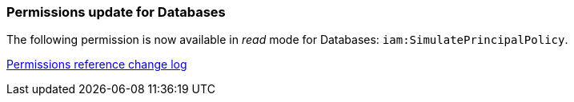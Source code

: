 === Permissions update for Databases
The following permission is now available in _read_ mode for Databases: `iam:SimulatePrincipalPolicy`.

link:https://docs.netapp.com/us-en/workload-setup-admin/permissions-reference.html#change-log[Permissions reference change log]